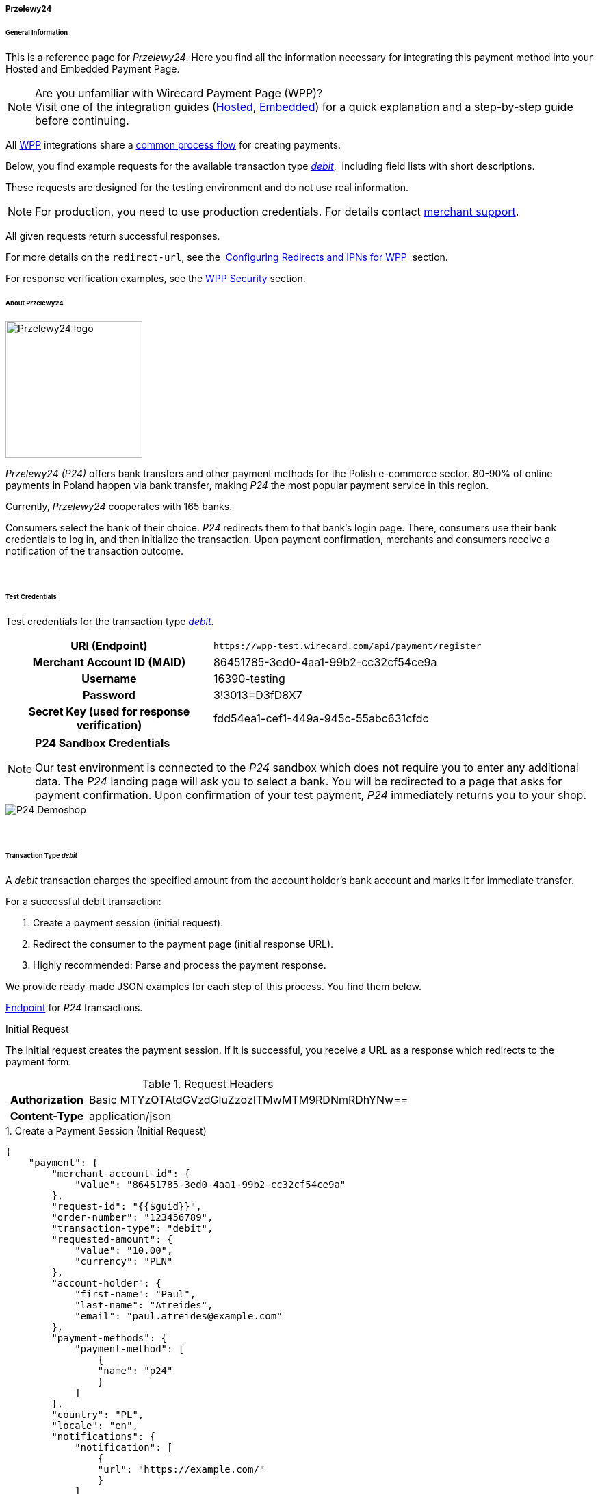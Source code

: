 [#WPP_P24]
===== Przelewy24

[#WPP_P24_General]
====== General Information

This is a reference page for _Przelewy24_. Here you find all the information
necessary for integrating this payment method into your Hosted and Embedded Payment Page.

.Are you unfamiliar with Wirecard Payment Page (WPP)?

NOTE: Visit one of the integration guides
(<<PaymentPageSolutions_WPP_HPP_Integration, Hosted>>,
<<PaymentPageSolutions_WPP_EPP_Integration, Embedded>>) for a quick explanation and
a step-by-step guide before continuing.

All <<PPSolutions_WPP, WPP>> integrations share a
<<PPSolutions_WPP_Workflow, common process flow>>﻿ for creating payments.

Below, you find example requests for the available transaction type
<<WPP_P24_TransactionType_debit, _debit_>>, 
including field lists with short descriptions.

These requests are designed for the testing environment and do not
use real information. 

NOTE: For production, you need to use production credentials. For details
contact <<ContactUs, merchant support>>.

All given requests return successful responses.

For more details on the ``redirect-url``, see the 
<<PPSolutions_WPP_ConfigureRedirects, Configuring Redirects and IPNs for WPP>>﻿﻿ 
section.

For response verification examples, see
the <<PPSolutions_WPP_WPPSecurity, WPP Security>>﻿ section.


[#WPP_P24_About]
====== About Przelewy24

image::images/03-01-04-09-przelewy24/przelewy24_logo.png[Przelewy24 logo, 200]

_Przelewy24 (P24)_ offers bank transfers and other payment methods for the
Polish e-commerce sector. 80-90% of online payments in Poland happen via
bank transfer, making _P24_ the most popular payment service in this
region.

Currently, _Przelewy24_ cooperates with 165 banks.

Consumers select the bank of their choice. _P24_ redirects them to that
bank's login page. There, consumers use their bank credentials to log
in, and then initialize the transaction. Upon payment confirmation,
merchants and consumers receive a notification of the transaction
outcome.

 
[#WPP_P24_TestCredentials]
====== Test Credentials

Test credentials for the transaction type
<<WPP_P24_TransactionType_debit, _debit_>>.

[cols="35h,65"]
|===
| URI (Endpoint)             | ``\https://wpp-test.wirecard.com/api/payment/register``
| Merchant Account ID (MAID) | 86451785-3ed0-4aa1-99b2-cc32cf54ce9a
| Username                   | 16390-testing
| Password                   | 3!3013=D3fD8X7
| Secret Key (used for response verification) | fdd54ea1-cef1-449a-945c-55abc631cfdc
|===

[NOTE]
====
*P24 Sandbox Credentials*

Our test environment is connected to the _P24_ sandbox which does not
require you to enter any additional data. The _P24_ landing page will ask
you to select a bank. You will be redirected to a page that asks for
payment confirmation. Upon confirmation of your test payment, _P24_
immediately returns you to your shop.
====

image::images/03-01-04-09-przelewy24/P24_Demoshop.PNG[P24 Demoshop]

 
[#WPP_P24_TransactionType_debit]
====== Transaction Type _debit_

A _debit_ transaction charges the specified amount from the account
holder's bank account and marks it for immediate transfer.

For a successful debit transaction:

. Create a payment session (initial request).
. Redirect the consumer to the payment page (initial response URL).
. Highly recommended: Parse and process the payment response.

//-

We provide ready-made JSON examples for each step of this process. You
find them below.

<<WPP_P24_TestCredentials, Endpoint>> for _P24_ transactions.

.Initial Request

The initial request creates the payment session. If it is
successful, you receive a URL as a response which redirects to the payment form.

.Request Headers
[cols="20h,80"]
|===
| Authorization | Basic MTYzOTAtdGVzdGluZzozITMwMTM9RDNmRDhYNw==
| Content-Type  | application/json
|===


.1. Create a Payment Session (Initial Request)

[source,json]
----
{
    "payment": {
        "merchant-account-id": {
            "value": "86451785-3ed0-4aa1-99b2-cc32cf54ce9a"
        },
        "request-id": "{{$guid}}",
        "order-number": "123456789",
        "transaction-type": "debit",
        "requested-amount": {
            "value": "10.00",
            "currency": "PLN"
        },
        "account-holder": {
            "first-name": "Paul",
            "last-name": "Atreides",
            "email": "paul.atreides@example.com"
        },
        "payment-methods": {
            "payment-method": [
                {
                "name": "p24"
                }
            ]
        },
        "country": "PL",
        "locale": "en",
        "notifications": {
            "notification": [
                {
                "url": "https://example.com/"
                }
            ]
        },
        "descriptor": "test",
        "success-redirect-url": "https://demoshop-test.wirecard.com/demoshop/#!/success",
        "cancel-redirect-url": "https://demoshop-test.wirecard.com/demoshop/#!/cancel",
        "fail-redirect-url": "https://demoshop-test.wirecard.com/demoshop/#!/error"
    }
}
----


[cols="15e,10,10,10,5,50"]
|===
2+| Field (JSON) | Data Type | Required/Optional | Size | Description

| merchant-account-id e| value | String | Required | 36 | A unique identifier assigned to every merchant account (by Wirecard).
2+| request-id                | String | Required | 64 | A unique identifier assigned to every request (by merchant). Used when
searching for or referencing it later. ``{{$guid}}`` serves as a
placeholder for a random ``request-id``.
2+| order-number | String | Required | 64 | This is the order number of the merchant. If provided, it is displayed on the P24
landing page as "Order Information".
2+| transaction-type          | String | Required | 30 | The requested transaction type. For _P24_ payments, the
transaction-type must be set to ``debit``.
.2+| requested-amount e| value | Numeric | Required | 18 | The full amount that is requested/contested in a transaction. 2 decimal
places allowed.
                       | currency | String | Required | 3 | The currency of the requested/contested transaction amount. For _P24_
                         payments, the currency must be set to ``PLN``.
.3+| account-holder e| first-name | String | Optional | 32 | The first name of the account holder.
                    | last-name  | String | Required | 32 | The last name of the account holder.
                    | email      | String | Required | 64 | The email address of the account holder.
| payment-method      e| name     | String | Required | 15 | The name of the payment method used. Set this value to ``p24``.
2+| country | String | Optional | 3 | The country ID of the account holder. It must be set to ``PL``; if it is not provided,
it will automatically be set to ``PL``.
2+| locale  | String | Optional | 6 a| With this field you can specify the language in which the P24 landing page is displayed.

Possible values:

- ``pl``
- ``en``
- ``de``
- ``es``
- ``it``

//-

2+| notification-url | String | Optional | 256 | The URL with which the merchant is notified about the transaction outcome.
2+| descriptor       | String | Optional | 64  | Describes the transaction. It is shown on the account holder's statement
along with the P24-Transaction-ID. See section <<Przelewy24_BankingStatement, Banking Statement>> for details on the P24-Transaction-ID.

Length and allowed characters depend on the respective consumer's bank
system and can vary. 
2+| success-redirect-url         | String | Optional | 256 a| The URL to which the consumer is redirected after successful payment,
e.g. ``\https://demoshop-test.wirecard.com/demoshop/#!/success``
2+| fail-redirect-url            | String | Optional | 256 a| The URL to which the consumer is redirected after a unsuccessful payment,
e.g. ``\https://demoshop-test.wirecard.com/demoshop/#!/error``
2+| cancel-redirect-url          | String | Optional | 256 a| The URL to which the consumer is redirected after having canceled payment,
e.g. ``\https://demoshop-test.wirecard.com/demoshop/#!/cancel``
|===


.2. Redirect the Consumer to the Payment Page (Initial Response)

[source,json]
----
{
    "payment-redirect-url": "https://wpp-test.wirecard.com/processing?wPaymentToken=x_APEDQWk8g55wmeAyagobjTt5_p-pyHof8w6zJiTGI"
}
----

[cols="15e,10,75"]
|===
| Field (JSON) | Data Type | Description

| payment-redirect-url | String | The URL which redirects to the payment
form. Sent as a response to the initial request.
|===


At this point, you need to redirect your consumer to
``payment-redirect-url`` (or render it in an _iframe_ depending on your
<<PPSolutions_WPP, integration method>>﻿).

Consumers are redirected to the payment form. There they enter their
data and submit the form to confirm the payment. A payment can be:

- successful (``transaction-state: success``),
- failed (``transaction-state: failed``),
- canceled. The consumer canceled the payment before/after submission
(``transaction-state: failed``).

//-

The transaction result is the value of ``transaction-state`` in the
payment response. More details (including the status code) can also be
found in the payment response in the ``statuses`` object. Canceled
payments are returned as _failed_, but the
``status description`` indicates it was canceled.

In any case (unless the consumer cancels the transaction on a 3rd party
provider page), a base64-encoded response containing payment information
is sent to the configured redirection URL. See
<<PPSolutions_WPP_ConfigureRedirects, Configuring Redirects and IPNs for WPP>>﻿﻿
for more details on redirection targets after payment and transaction status
notifications.

You can find a decoded payment response example below.


.3. Parse and Process the Payment Response (Decoded Payment Response)

[source,json]
----
{
    "payment" : {
        "notifications" : {
        "notification" : [
            {
            "url" : "https://example.com/"
            }
        ]
    },
    "locale" : "en",
    "parent-transaction-id" : "dc189b09-3cd9-4984-9df3-0984b5218b6c",
    "statuses" : {
        "status" : [
            {
            "description" : "The resource was successfully created.",
            "severity" : "information",
            "code" : "201.0000"
            }
        ]
    },
    "cancel-redirect-url" : "https://demoshop-test.wirecard.com/demoshop/#!/cancel",
    "success-redirect-url" : "https://demoshop-test.wirecard.com/demoshop/#!/success",
    "fail-redirect-url" : "https://demoshop-test.wirecard.com/demoshop/#!/error",
    "account-holder" : {
        "first-name" : "Paul",
        "last-name" : "Atreides",
        "email" : "paul.atreides@example.com"
    },
    "request-id" : "85ac92ca-2f18-4af0-961c-1995cf494002",
    "transaction-id" : "2cd6a138-5dde-4efc-b196-7a75d930a1e2",
    "completion-time-stamp" : "2018-10-15T08:13:37",
    "requested-amount" : {
        "currency" : "PLN",
        "value" : 10.000000
    },
    "merchant-account-id" : {
        "value" : "86451785-3ed0-4aa1-99b2-cc32cf54ce9a"
    },
    "transaction-state" : "success",
    "transaction-type" : "debit",
    "payment-methods" : {
        "payment-method" : [
            {
            "name" : "p24"
            }
        ]
    },
    "order-number" : "123456789",
    "api-id" : "wpp",
    "descriptor" : "test",
    "country" : "PL"
    }
}
----

[cols="15e,10,10,65"]
|===
2+| Field (JSON) | Data Type | Description

2+| notification-url | String | The URL with which the merchant is notified about the transaction outcome.
2+| locale           | String | With this field you can specify the language in which the P24 landing page is displayed.

Possible values:

- ``pl``
- ``en``
- ``de``
- ``es``
- ``it``

//-

2+| parent-transaction-id | String | The ID of the transaction being referenced as a parent. As a
_debit_ transaction is internally split into sub-transactions, the ``parent-transaction-id`` serves
to link these sub-transactions.
.3+| status e| description | String | The description of the transaction status message.
             | severity    | String a| The definition of the status message.

Possible values:

- ``information``
- ``warning``
- ``error``

//-
             | code | String | Status code of the status message.
2+| cancel-redirect-url  | String | The URL to which the consumer is redirected after having canceled a
payment, e.g. ``\https://demoshop-test.wirecard.com/demoshop/#!/cancel``
2+| success-redirect-url | String | The URL to which the consumer is redirected after successful payment,
e.g. ``\https://demoshop-test.wirecard.com/demoshop/#!/success``
2+| fail-redirect-url    | String | The URL to which the consumer is redirected after a failed payment,
e.g. ``\https://demoshop-test.wirecard.com/demoshop/#!/error``
.3+| account-holder e| first-name | String | The first name of the account holder.
                     | last-name  | String | The last name of the account holder.
                     | email      | String | The email address of the account holder.
2+| request-id | String | A unique identifier assigned to every request (by merchant). Used when searching for or referencing it later.
2+| transaction-id | String | A unique identifier assigned to every transaction. Used when searching for or referencing it later.
2+| completion-time-stamp | YYYY-MM-DD-Thh:mm:ss | The UTC/ISO time-stamp documents the time and date when the transaction
was executed. +

Format: YYYY-MM-DDThh:mm:ss (ISO).
.2+| requested-amount e| currency | String | The currency of the requested/contested transaction amount.
                       | value    | Numeric | The full amount that is requested/contested in a transaction.
| merchant-account-id e| value | String | A unique identifier assigned to every merchant account (by Wirecard).
You receive a unique merchant account ID for each payment method.
2+| transaction-state | String a| The current transaction state.

Possible values:

- ``in-progress``
- ``success``
- ``failed``

//-

Typically, a transaction starts with state _in-progress_ and finishes
with state either _success_ or _failed_. This information is returned in
the response only.
2+| transaction-type     | String | The requested transaction type. Must be ``debit`` for _P24_ payments.
| payment-method e| name | String | The name of the payment method used.
2+| order-number         | String | This is the order number of the merchant. If provided, it is displayed on the P24
landing page as "Order Information".
2+| api-id               | String | Identifier of the currently used API.
2+| descriptor           | String | Describes the transaction. It is shown on the account holder's statement
along with the P24-Transaction-ID. See section <<Przelewy24_BankingStatement, Banking Statement>> for details
on the P24-Transaction-ID.

Length and allowed characters depend on the respective consumer's bank
system and can vary. 
2+| country | String | The country ID of the account holder. It must be ``PL``; if it is not
provided, it will be automatically set to ``PL``.
|===


[#WPP_P24_TransactionType_refund]
===== Transaction Type _refund_

Basically, _P24_ with WPP supports _debit_ only. You can integrate a
<<Przelewy24_refundProcessUsingtheReSTAPI, refund process for _P24_ via our REST API>>.

You must provide the necessary data:

- ``parent-transaction-id``: This is the transaction ID of the preceding
debit. You can gather it from the response to a successful debit.
- ``amount`` (can be either the total amount for refunding the full
amount, or a partial amount for a partial refund).

//-


[#WPP_P24_JSON_NVPFields]
====== JSON/NVP Field Reference

Here you can find the NVP equivalents for JSON fields (for migrating merchants).

.JSON Structure for P24 Requests

[source,json]
----
{
    "payment": {
        "merchant-account-id": {
            "value": "string"
        },
        "request-id": "string",
        "order-number": "string",
        "transaction-type": "string",
        "requested-amount": {
            "value": "0",
            "currency": "string"
        },
        "account-holder": {
            "first-name": "string",
            "last-name": "string",
            "email": "string"
        },
        "payment-methods": {
            "payment-method": [
                {
                "name": "string"
                }
            ]
        },
        "country": "string",
        "locale": "string",
        "notifications": {
            "notification": [
                {
                "url": "string"
                }
            ]
        },
        "descriptor": "string",
        "success-redirect-url": "string",
        "cancel-redirect-url": "string",
        "fail-redirect-url": "string"
    }
}
----

[#WPP_P24_JSON_NVPFields_Request]
[cols="e,e,e"]
|===
| Field (NVP) | Field (JSON) | JSON Parent

|merchant_account_id |value |merchant-account-id ({ })
|request_id |request-id |payment ({ })
|order_number |order-number |payment ({ })
|transaction_type |transaction-type |payment ({ })
|requested_amount |value |requested-amount ({ })
|requested_amount_currency |currency |requested-amount ({ })
|first_name |first-name |account-holder ({ })
|last_name |last-name |account-holder ({ })
|email |email |account-holder ({ })
|payment_method |payment-method ([ ])/name |payment-methods ({ })
|country |country |payment ({ })
|locale |locale |payment ({ })
|notification-url |url |notifications ({ })
|descriptor |descriptor |payment ({ })
|success_redirect_url |success-redirect-url |payment ({ })
|fail_redirect_url |fail-redirect-url |payment ({ })
|cancel_redirect_url |cancel-redirect-url |payment ({ })
|===


.Response-Only Fields

[source,json]
----
{
    "payment" : {
    "parent-transaction-id" : "string",
    "statuses" : {
        "status" : [
            {
            "description" : "string",
            "severity" : "string",
            "code" : "string"
            }
        ]
    },
    "transaction-id" : "2cd6a138-5dde-4efc-b196-7a75d930a1e2",
    "completion-time-stamp" : "2018-10-15T08:13:37"
    },
    "transaction-state" : "string",
    "api-id" : "wpp"
    }
}
----

[#WPP_P24_JSON_NVPFields_Response]
[cols="e,e,e"]
|===
| Field (NVP) | Field (JSON) | JSON Parent

|parent_transaction_id |parent-transaction-id |payment ({ })
|status_description_n |status ([ {} ])/ severity |statuses ({ })
|status_severity_n |status ([ {} ])/ code |statuses ({ })
|status_code_n |status ([ {} ])/ description |statuses ({ })
|transaction_id |transaction-id |payment ({ })
|completion_time_stamp |completion-time-stamp |payment ({ })
|transaction_state |transaction-state |payment ({ })
|api_id |api-id |payment ({ })
|===

